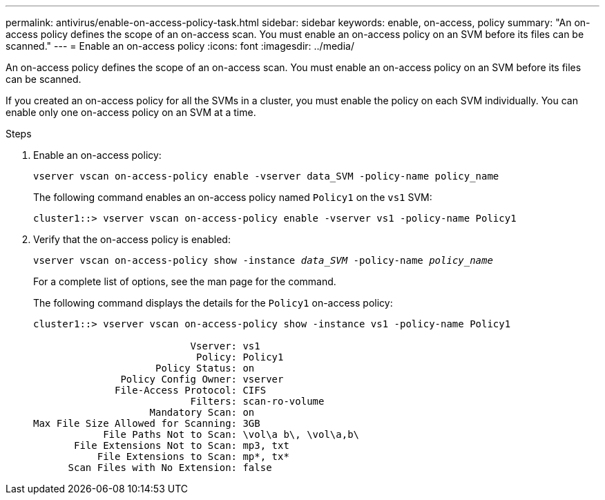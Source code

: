 ---
permalink: antivirus/enable-on-access-policy-task.html
sidebar: sidebar
keywords: enable, on-access, policy
summary: "An on-access policy defines the scope of an on-access scan. You must enable an on-access policy on an SVM before its files can be scanned."
---
= Enable an on-access policy
:icons: font
:imagesdir: ../media/

[.lead]
An on-access policy defines the scope of an on-access scan. You must enable an on-access policy on an SVM before its files can be scanned.

If you created an on-access policy for all the SVMs in a cluster, you must enable the policy on each SVM individually. You can enable only one on-access policy on an SVM at a time.

.Steps

. Enable an on-access policy:
+
`vserver vscan on-access-policy enable -vserver data_SVM -policy-name policy_name`
+
The following command enables an on-access policy named `Policy1` on the `vs1` SVM:
+
----
cluster1::> vserver vscan on-access-policy enable -vserver vs1 -policy-name Policy1
----

. Verify that the on-access policy is enabled: 
+
`vserver vscan on-access-policy show -instance _data_SVM_ -policy-name _policy_name_`
+
For a complete list of options, see the man page for the command.
+
The following command displays the details for the `Policy1` on-access policy:
+
----
cluster1::> vserver vscan on-access-policy show -instance vs1 -policy-name Policy1

                           Vserver: vs1
                            Policy: Policy1
                     Policy Status: on
               Policy Config Owner: vserver
              File-Access Protocol: CIFS
                           Filters: scan-ro-volume
                    Mandatory Scan: on
Max File Size Allowed for Scanning: 3GB
            File Paths Not to Scan: \vol\a b\, \vol\a,b\
       File Extensions Not to Scan: mp3, txt
           File Extensions to Scan: mp*, tx*
      Scan Files with No Extension: false
----

// 2023 May 09, vscan-overview-update